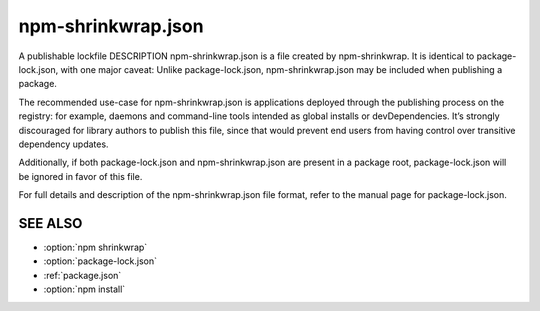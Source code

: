 .. _shrinkwrap.json:

npm-shrinkwrap.json
===================================

A publishable lockfile
DESCRIPTION
npm-shrinkwrap.json is a file created by npm-shrinkwrap. It is identical to package-lock.json, with one major caveat: Unlike package-lock.json, npm-shrinkwrap.json may be included when publishing a package.

The recommended use-case for npm-shrinkwrap.json is applications deployed through the publishing process on the registry: for example, daemons and command-line tools intended as global installs or devDependencies. It’s strongly discouraged for library authors to publish this file, since that would prevent end users from having control over transitive dependency updates.

Additionally, if both package-lock.json and npm-shrinkwrap.json are present in a package root, package-lock.json will be ignored in favor of this file.

For full details and description of the npm-shrinkwrap.json file format, refer to the manual page for package-lock.json.

SEE ALSO
------------------------

- :option:`npm shrinkwrap`
- :option:`package-lock.json`
- :ref:`package.json`
- :option:`npm install`
